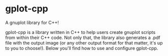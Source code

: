 * gplot-cpp
A gnuplot library for C++!

gplot-cpp is a library written in C++ to help users create gnuplot scripts from within their C++ code. Not only that, the library also generates a .pdf file with the output image (or any other output format for that matter, it's up to you to choose!). Below you'll find how to use and configure gplot-cpp.

